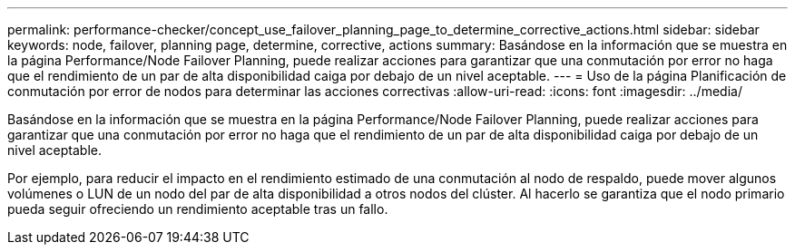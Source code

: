 ---
permalink: performance-checker/concept_use_failover_planning_page_to_determine_corrective_actions.html 
sidebar: sidebar 
keywords: node, failover, planning page, determine, corrective, actions 
summary: Basándose en la información que se muestra en la página Performance/Node Failover Planning, puede realizar acciones para garantizar que una conmutación por error no haga que el rendimiento de un par de alta disponibilidad caiga por debajo de un nivel aceptable. 
---
= Uso de la página Planificación de conmutación por error de nodos para determinar las acciones correctivas
:allow-uri-read: 
:icons: font
:imagesdir: ../media/


[role="lead"]
Basándose en la información que se muestra en la página Performance/Node Failover Planning, puede realizar acciones para garantizar que una conmutación por error no haga que el rendimiento de un par de alta disponibilidad caiga por debajo de un nivel aceptable.

Por ejemplo, para reducir el impacto en el rendimiento estimado de una conmutación al nodo de respaldo, puede mover algunos volúmenes o LUN de un nodo del par de alta disponibilidad a otros nodos del clúster. Al hacerlo se garantiza que el nodo primario pueda seguir ofreciendo un rendimiento aceptable tras un fallo.
